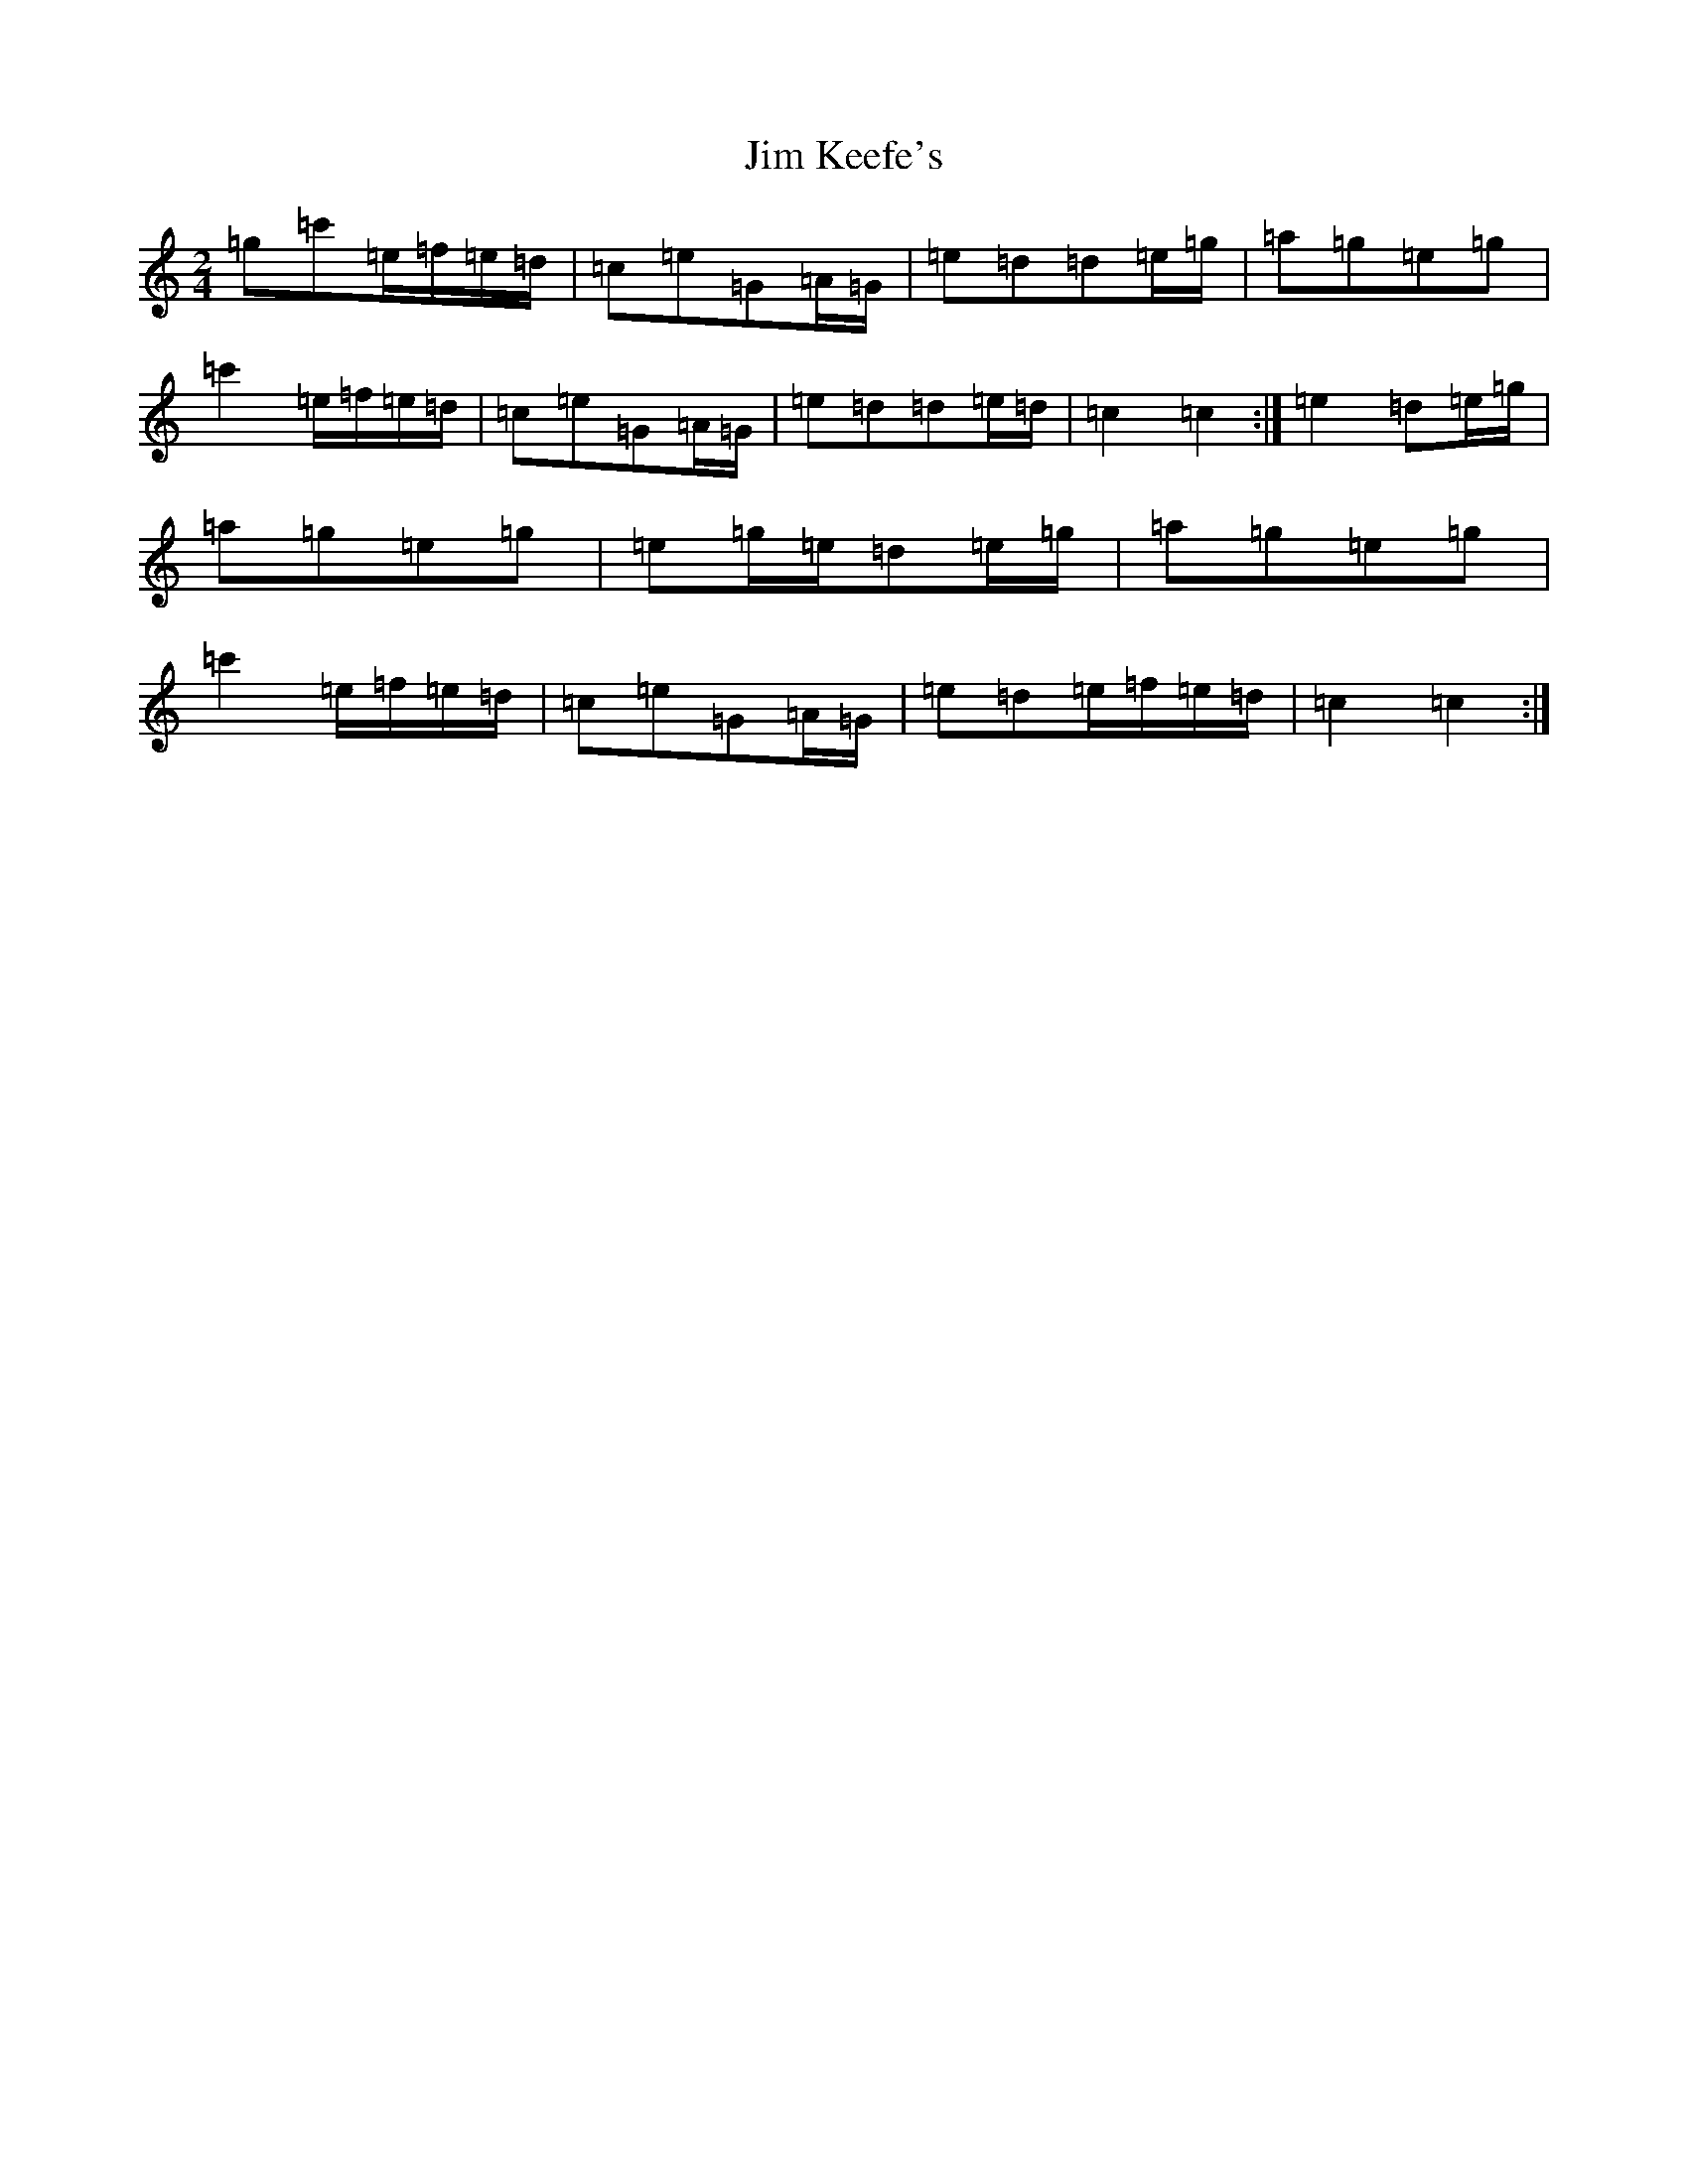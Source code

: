 X: 10442
T: Jim Keefe's
S: https://thesession.org/tunes/1531#setting1531
R: polka
M:2/4
L:1/8
K: C Major
=g=c'=e/2=f/2=e/2=d/2|=c=e=G=A/2=G/2|=e=d=d=e/2=g/2|=a=g=e=g|=c'2=e/2=f/2=e/2=d/2|=c=e=G=A/2=G/2|=e=d=d=e/2=d/2|=c2=c2:|=e2=d=e/2=g/2|=a=g=e=g|=e=g/2=e/2=d=e/2=g/2|=a=g=e=g|=c'2=e/2=f/2=e/2=d/2|=c=e=G=A/2=G/2|=e=d=e/2=f/2=e/2=d/2|=c2=c2:|
